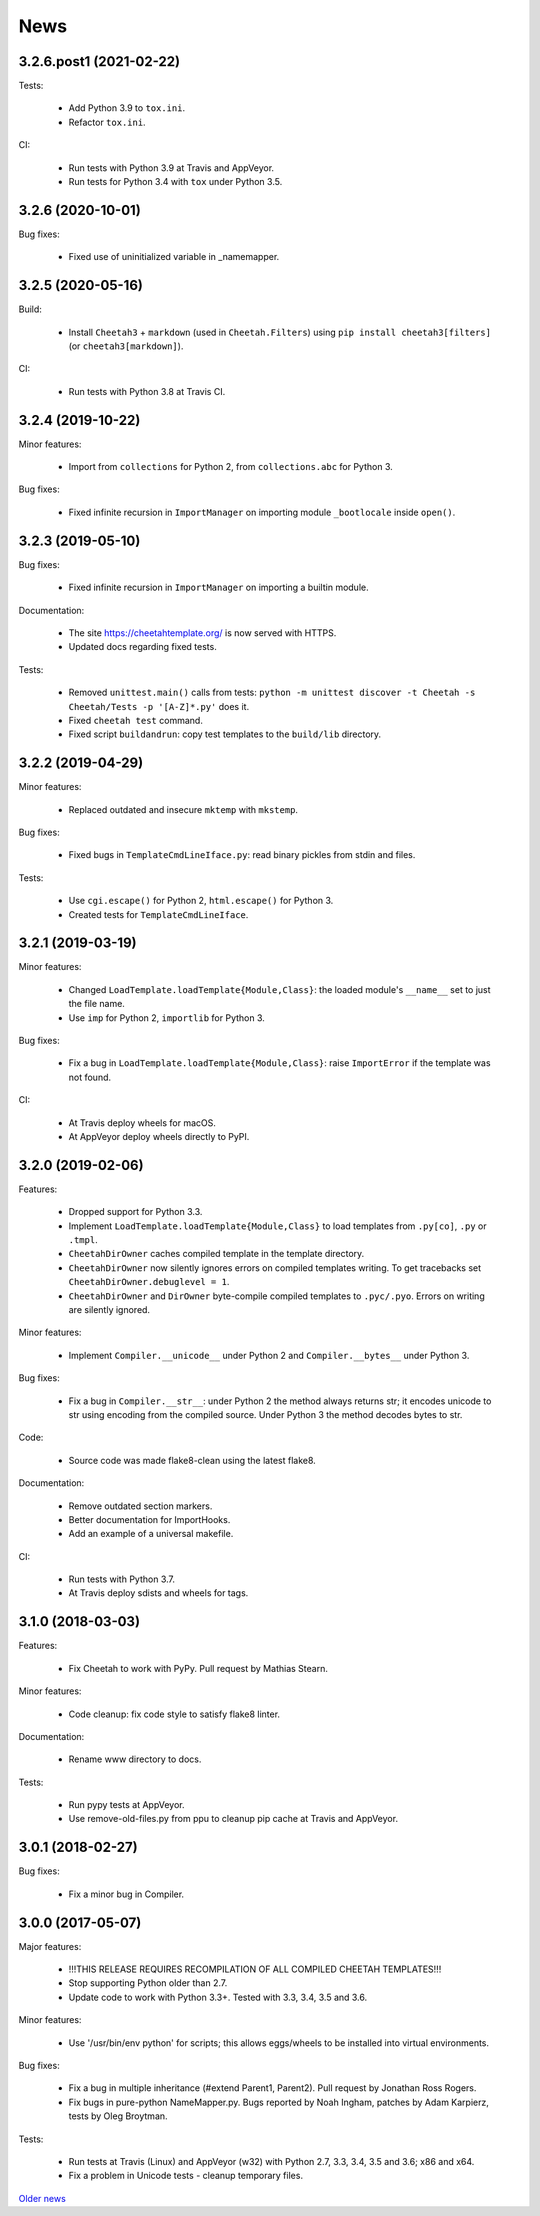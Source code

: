 News
====

3.2.6.post1 (2021-02-22)
------------------------

Tests:

   - Add Python 3.9 to ``tox.ini``.

   - Refactor ``tox.ini``.

CI:

  - Run tests with Python 3.9 at Travis and AppVeyor.

  - Run tests for Python 3.4 with ``tox`` under Python 3.5.

3.2.6 (2020-10-01)
------------------

Bug fixes:

  - Fixed use of uninitialized variable in _namemapper.

3.2.5 (2020-05-16)
------------------

Build:

  - Install ``Cheetah3`` + ``markdown`` (used in ``Cheetah.Filters``)
    using ``pip install cheetah3[filters]`` (or ``cheetah3[markdown]``).

CI:

  - Run tests with Python 3.8 at Travis CI.

3.2.4 (2019-10-22)
------------------

Minor features:

  - Import from ``collections`` for Python 2,
    from ``collections.abc`` for Python 3.

Bug fixes:

  - Fixed infinite recursion in ``ImportManager`` on importing
    module ``_bootlocale`` inside ``open()``.

3.2.3 (2019-05-10)
------------------

Bug fixes:

  - Fixed infinite recursion in ``ImportManager`` on importing
    a builtin module.

Documentation:

  - The site https://cheetahtemplate.org/ is now served with HTTPS.
  - Updated docs regarding fixed tests.

Tests:

  - Removed ``unittest.main()`` calls from tests:
    ``python -m unittest discover -t Cheetah -s Cheetah/Tests -p '[A-Z]*.py'``
    does it.
  - Fixed ``cheetah test`` command.
  - Fixed script ``buildandrun``: copy test templates
    to the ``build/lib`` directory.

3.2.2 (2019-04-29)
------------------

Minor features:

  - Replaced outdated and insecure ``mktemp`` with ``mkstemp``.

Bug fixes:

  - Fixed bugs in ``TemplateCmdLineIface.py``: read binary pickles
    from stdin and files.

Tests:

  - Use ``cgi.escape()`` for Python 2, ``html.escape()`` for Python 3.
  - Created tests for ``TemplateCmdLineIface``.


3.2.1 (2019-03-19)
------------------

Minor features:

  - Changed ``LoadTemplate.loadTemplate{Module,Class}``:
    the loaded module's ``__name__`` set to just the file name.
  - Use ``imp`` for Python 2, ``importlib`` for Python 3.

Bug fixes:

  - Fix a bug in ``LoadTemplate.loadTemplate{Module,Class}``:
    raise ``ImportError`` if the template was not found.

CI:

  - At Travis deploy wheels for macOS.
  - At AppVeyor deploy wheels directly to PyPI.


3.2.0 (2019-02-06)
------------------

Features:

  - Dropped support for Python 3.3.
  - Implement ``LoadTemplate.loadTemplate{Module,Class}``
    to load templates from ``.py[co]``, ``.py`` or ``.tmpl``.
  - ``CheetahDirOwner`` caches compiled template in the template directory.
  - ``CheetahDirOwner`` now silently ignores errors on compiled templates
    writing. To get tracebacks set ``CheetahDirOwner.debuglevel = 1``.
  - ``CheetahDirOwner`` and ``DirOwner`` byte-compile compiled templates
    to ``.pyc/.pyo``. Errors on writing are silently ignored.

Minor features:

  - Implement ``Compiler.__unicode__`` under Python 2
    and ``Compiler.__bytes__`` under Python 3.

Bug fixes:

  - Fix a bug in ``Compiler.__str__``: under Python 2 the method
    always returns str; it encodes unicode to str using encoding from the
    compiled source. Under Python 3 the method decodes bytes to str.

Code:

  - Source code was made flake8-clean using the latest flake8.

Documentation:

  - Remove outdated section markers.
  - Better documentation for ImportHooks.
  - Add an example of a universal makefile.

CI:

  - Run tests with Python 3.7.
  - At Travis deploy sdists and wheels for tags.


3.1.0 (2018-03-03)
------------------

Features:

  - Fix Cheetah to work with PyPy. Pull request by Mathias Stearn.

Minor features:

  - Code cleanup: fix code style to satisfy flake8 linter.

Documentation:

  - Rename www directory to docs.

Tests:

  - Run pypy tests at AppVeyor.
  - Use remove-old-files.py from ppu to cleanup pip cache
    at Travis and AppVeyor.


3.0.1 (2018-02-27)
------------------

Bug fixes:

  - Fix a minor bug in Compiler.


3.0.0 (2017-05-07)
------------------

Major features:

  - !!!THIS RELEASE REQUIRES RECOMPILATION OF ALL COMPILED CHEETAH TEMPLATES!!!
  - Stop supporting Python older than 2.7.
  - Update code to work with Python 3.3+. Tested with 3.3, 3.4, 3.5 and 3.6.

Minor features:

  - Use '/usr/bin/env python' for scripts;
    this allows eggs/wheels to be installed into virtual environments.

Bug fixes:

  - Fix a bug in multiple inheritance (#extend Parent1, Parent2).
    Pull request by Jonathan Ross Rogers.
  - Fix bugs in pure-python NameMapper.py. Bugs reported by Noah Ingham,
    patches by Adam Karpierz, tests by Oleg Broytman.

Tests:

  - Run tests at Travis (Linux) and AppVeyor (w32) with Python 2.7, 3.3, 3.4,
    3.5 and 3.6; x86 and x64.
  - Fix a problem in Unicode tests - cleanup temporary files.

`Older news`_

.. _`Older news`: news2.html
